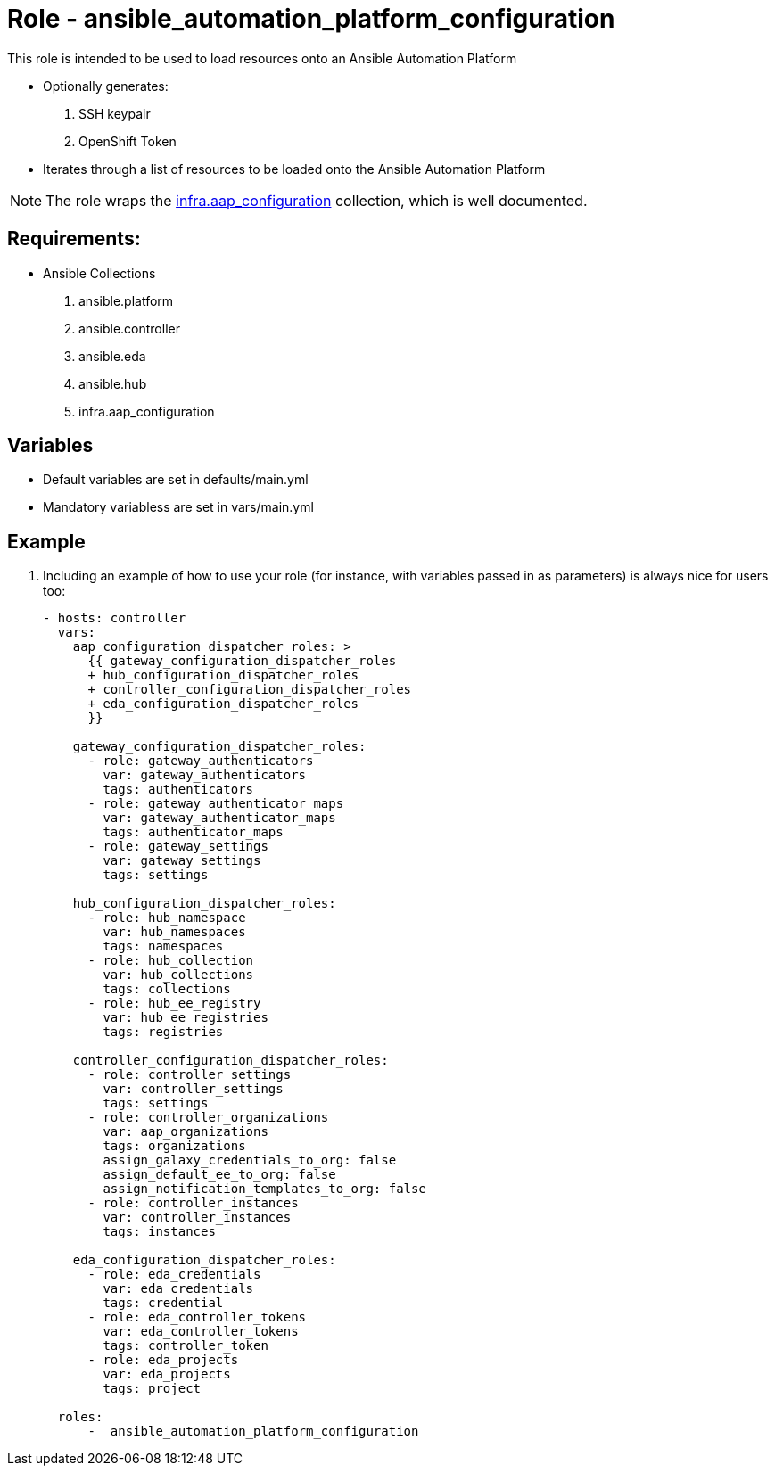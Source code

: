 = Role - ansible_automation_platform_configuration


This role is intended to be used to load resources onto an Ansible Automation Platform

* Optionally generates:
  . SSH keypair
  . OpenShift Token

* Iterates through a list of resources to be loaded onto the Ansible Automation Platform


NOTE: The role wraps the link:https://github.com/redhat-cop/infra.aap_configuration.git[infra.aap_configuration] collection, which is well documented.


== Requirements:

* Ansible Collections
  . ansible.platform
  . ansible.controller
  . ansible.eda
  . ansible.hub
  . infra.aap_configuration

== Variables

* Default variables are set in defaults/main.yml
* Mandatory variabless are set in vars/main.yml


== Example

. Including an example of how to use your role (for instance, with variables passed in as parameters) is always nice for users too:
+
[source,sh]
----
- hosts: controller
  vars:
    aap_configuration_dispatcher_roles: >
      {{ gateway_configuration_dispatcher_roles
      + hub_configuration_dispatcher_roles
      + controller_configuration_dispatcher_roles
      + eda_configuration_dispatcher_roles
      }}

    gateway_configuration_dispatcher_roles:
      - role: gateway_authenticators
        var: gateway_authenticators
        tags: authenticators
      - role: gateway_authenticator_maps
        var: gateway_authenticator_maps
        tags: authenticator_maps
      - role: gateway_settings
        var: gateway_settings
        tags: settings

    hub_configuration_dispatcher_roles:
      - role: hub_namespace
        var: hub_namespaces
        tags: namespaces
      - role: hub_collection
        var: hub_collections
        tags: collections
      - role: hub_ee_registry
        var: hub_ee_registries
        tags: registries
      
    controller_configuration_dispatcher_roles:
      - role: controller_settings
        var: controller_settings
        tags: settings
      - role: controller_organizations
        var: aap_organizations
        tags: organizations
        assign_galaxy_credentials_to_org: false
        assign_default_ee_to_org: false
        assign_notification_templates_to_org: false
      - role: controller_instances
        var: controller_instances
        tags: instances

    eda_configuration_dispatcher_roles:
      - role: eda_credentials
        var: eda_credentials
        tags: credential
      - role: eda_controller_tokens
        var: eda_controller_tokens
        tags: controller_token
      - role: eda_projects
        var: eda_projects
        tags: project

  roles:
      -  ansible_automation_platform_configuration
----
